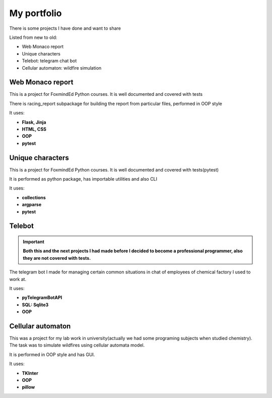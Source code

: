 My portfolio
============
There is some projects I have done and want to share

Listed from new to old:

* Web Monaco report
* Unique characters
* Telebot: telegram chat bot
* Cellular automaton: wildfire simulation

Web Monaco report
-----------------
This is a project for FoxmindEd Python courses. It is well documented
and covered with tests

There is racing_report subpackage for building the report from particular
files, performed in OOP style

It uses:

* **Flask, Jinja**
* **HTML, CSS**
* **OOP**
* **pytest**

Unique characters
-----------------
This is a project for FoxmindEd Python courses. It is well documented
and covered with tests(pytest)

It is performed as python package, has importable utilities and also CLI

It uses:

* **collections**
* **argparse**
* **pytest**

Telebot
-------
.. important::
    **Both this and the next projects I had made before I decided to become a
    professional programmer, also they are not covered with tests.**

The telegram bot I made for managing certain common situations in chat of
employees of chemical factory I used to work at.

It uses:

* **pyTelegramBotAPI**
* **SQL: Sqlite3**
* **OOP**

Cellular automaton
------------------
This was a project for my lab work in university(actually we had some
programing subjects when studied chemistry). The task was to simulate
wildfires using cellular automata model.

It is performed in OOP style and has GUI.

It uses:

* **TKInter**
* **OOP**
* **pillow**